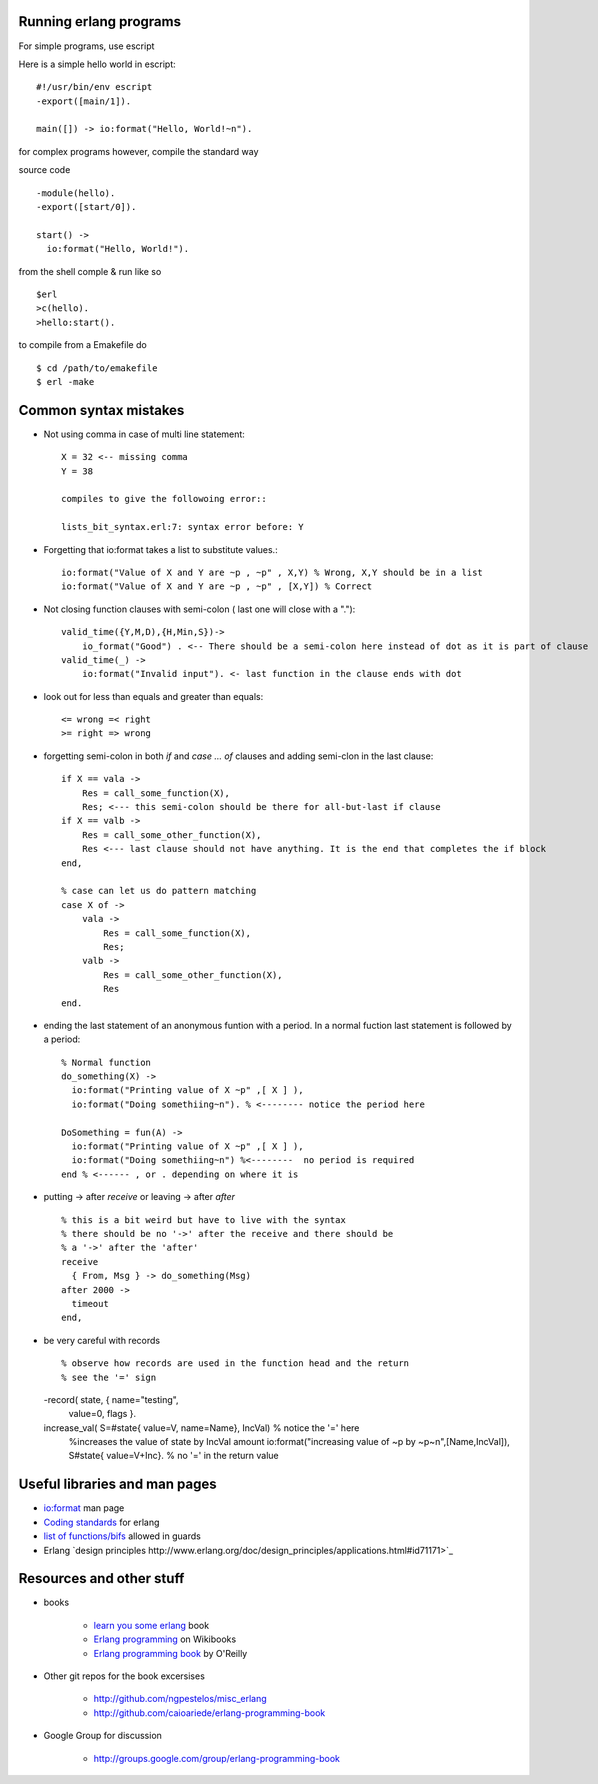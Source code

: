 =======================
Running erlang programs
=======================

For simple programs, use escript 

Here is a simple hello world in escript::

    #!/usr/bin/env escript
    -export([main/1]).
    
    main([]) -> io:format("Hello, World!~n").

for complex programs however, compile the standard way 

source code ::

    -module(hello).
    -export([start/0]).

    start() ->
      io:format("Hello, World!").

from the shell comple & run like so ::      

    $erl
    >c(hello).
    >hello:start().

to compile from a Emakefile do ::

    $ cd /path/to/emakefile
    $ erl -make

======================
Common syntax mistakes
======================

* Not using comma in case of multi line statement::

   X = 32 <-- missing comma
   Y = 38 

   compiles to give the followoing error::

   lists_bit_syntax.erl:7: syntax error before: Y
   
* Forgetting that io:format takes a list to substitute values.::

    io:format("Value of X and Y are ~p , ~p" , X,Y) % Wrong, X,Y should be in a list
    io:format("Value of X and Y are ~p , ~p" , [X,Y]) % Correct

* Not closing function clauses with semi-colon ( last one will close with a ".")::

    valid_time({Y,M,D),{H,Min,S})->
        io_format("Good") . <-- There should be a semi-colon here instead of dot as it is part of clause
    valid_time(_) ->
        io:format("Invalid input"). <- last function in the clause ends with dot 
    
* look out for less than equals and greater than equals::

    <= wrong =< right
    >= right => wrong 

* forgetting semi-colon in  both `if` and `case ... of` clauses and adding semi-clon in the last clause::

    if X == vala ->
        Res = call_some_function(X),
        Res; <--- this semi-colon should be there for all-but-last if clause
    if X == valb -> 
        Res = call_some_other_function(X),
        Res <--- last clause should not have anything. It is the end that completes the if block
    end,

    % case can let us do pattern matching 
    case X of ->
        vala ->
            Res = call_some_function(X),
            Res;
        valb ->
            Res = call_some_other_function(X),
            Res
    end.  
       
* ending the last statement of an anonymous funtion with a period. In a normal fuction last statement is followed by a period::


      % Normal function 
      do_something(X) ->
        io:format("Printing value of X ~p" ,[ X ] ),
        io:format("Doing somethiing~n"). % <-------- notice the period here

      DoSomething = fun(A) -> 
        io:format("Printing value of X ~p" ,[ X ] ),
        io:format("Doing somethiing~n") %<--------  no period is required 
      end % <------ , or . depending on where it is 

* putting -> after `receive` or leaving -> after `after` ::

    % this is a bit weird but have to live with the syntax
    % there should be no '->' after the receive and there should be
    % a '->' after the 'after'
    receive 
      { From, Msg } -> do_something(Msg)
    after 2000 -> 
      timeout
    end,

* be very careful with records ::

  % observe how records are used in the function head and the return 
  % see the '=' sign 

  -record( state, { name="testing", 
                    value=0,
                    flags }.

  increase_val( S=#state{ value=V, name=Name}, IncVal)        % notice the '=' here
    %increases the value of state by IncVal amount
    io:format("increasing value of ~p by ~p~n",[Name,IncVal]),
    S#state{ value=V+Inc}.                                    % no '=' in the return value


  

==============================
Useful libraries and man pages
==============================

* `io:format <http://erlang.org/doc/man/io.html#format-3>`_  man page 
* `Coding standards <http://www.erlang.se/doc/programming_rules.shtml>`_ for erlang
* `list of functions/bifs <http://learnyousomeerlang.com/types-or-lack-thereof#dynamite-strong-typing>`_ allowed in guards
* Erlang `design principles http://www.erlang.org/doc/design_principles/applications.html#id71171>`_



=========================
Resources and other stuff
=========================

* books 

    - `learn you some erlang <http://learnyousomeerlang.com>`_ book
    - `Erlang programming <http://en.wikibooks.org/wiki/Erlang_Programming>`_  on Wikibooks
    - `Erlang programming book <http://www.erlangprogramming.org/>`_ by O'Reilly 

* Other git repos for the book excersises

    - http://github.com/ngpestelos/misc_erlang
    - http://github.com/caioariede/erlang-programming-book

* Google Group for discussion  

    - http://groups.google.com/group/erlang-programming-book
